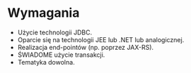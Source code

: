 * Wymagania
 - Użycie technologii JDBC.
 - Oparcie się na technologii JEE lub .NET lub analogicznej.
 - Realizacja end-pointów (np. poprzez JAX-RS).
 - ŚWIADOME użycie transakcji.
 - Tematyka dowolna.
